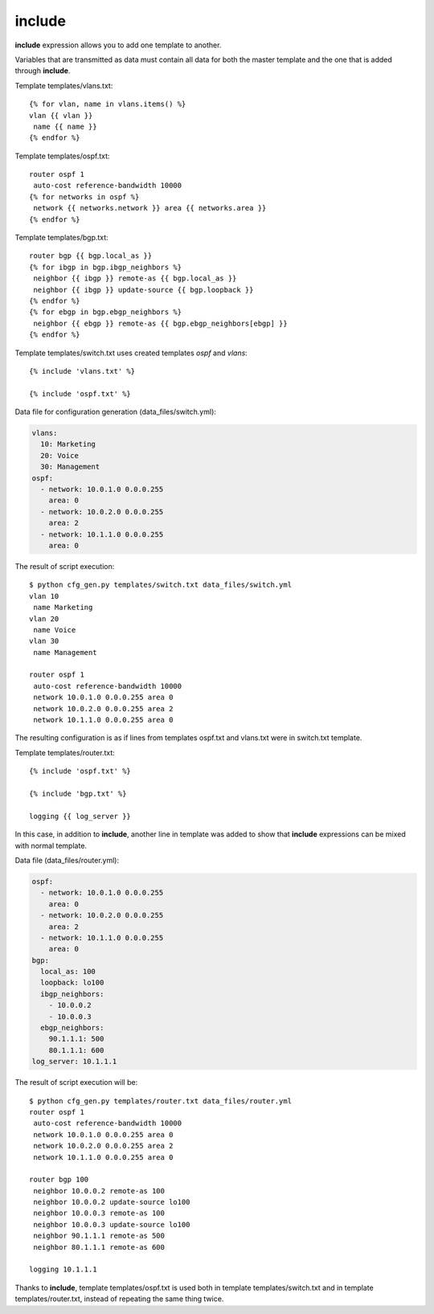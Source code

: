 include
-------

**include** expression allows you to add one template to another.

Variables that are transmitted as data must contain all data for both the master template and the one that is added through **include**.

Template templates/vlans.txt:

::

    {% for vlan, name in vlans.items() %}
    vlan {{ vlan }}
     name {{ name }}
    {% endfor %}

Template templates/ospf.txt:

::

    router ospf 1
     auto-cost reference-bandwidth 10000
    {% for networks in ospf %}
     network {{ networks.network }} area {{ networks.area }}
    {% endfor %}

Template templates/bgp.txt:

::

    router bgp {{ bgp.local_as }}
    {% for ibgp in bgp.ibgp_neighbors %}
     neighbor {{ ibgp }} remote-as {{ bgp.local_as }}
     neighbor {{ ibgp }} update-source {{ bgp.loopback }}
    {% endfor %}
    {% for ebgp in bgp.ebgp_neighbors %}
     neighbor {{ ebgp }} remote-as {{ bgp.ebgp_neighbors[ebgp] }}
    {% endfor %}

Template templates/switch.txt uses created templates *ospf* and *vlans*:

::

    {% include 'vlans.txt' %}

    {% include 'ospf.txt' %}

Data file for configuration generation (data_files/switch.yml):

.. code:: json

    vlans:
      10: Marketing
      20: Voice
      30: Management
    ospf:
      - network: 10.0.1.0 0.0.0.255
        area: 0
      - network: 10.0.2.0 0.0.0.255
        area: 2
      - network: 10.1.1.0 0.0.0.255
        area: 0

The result of script execution:

::

    $ python cfg_gen.py templates/switch.txt data_files/switch.yml
    vlan 10
     name Marketing
    vlan 20
     name Voice
    vlan 30
     name Management

    router ospf 1
     auto-cost reference-bandwidth 10000
     network 10.0.1.0 0.0.0.255 area 0
     network 10.0.2.0 0.0.0.255 area 2
     network 10.1.1.0 0.0.0.255 area 0

The resulting configuration is as if lines from templates ospf.txt and vlans.txt were in switch.txt template.

Template templates/router.txt:

::

    {% include 'ospf.txt' %}

    {% include 'bgp.txt' %}

    logging {{ log_server }}

In this case, in addition to **include**, another line in template was added to show that **include** expressions can be mixed with normal template.

Data file (data_files/router.yml):

.. code:: json

    ospf:
      - network: 10.0.1.0 0.0.0.255
        area: 0
      - network: 10.0.2.0 0.0.0.255
        area: 2
      - network: 10.1.1.0 0.0.0.255
        area: 0
    bgp:
      local_as: 100
      loopback: lo100
      ibgp_neighbors:
        - 10.0.0.2
        - 10.0.0.3
      ebgp_neighbors:
        90.1.1.1: 500
        80.1.1.1: 600
    log_server: 10.1.1.1

The result of script execution will be:

::

    $ python cfg_gen.py templates/router.txt data_files/router.yml
    router ospf 1
     auto-cost reference-bandwidth 10000
     network 10.0.1.0 0.0.0.255 area 0
     network 10.0.2.0 0.0.0.255 area 2
     network 10.1.1.0 0.0.0.255 area 0

    router bgp 100
     neighbor 10.0.0.2 remote-as 100
     neighbor 10.0.0.2 update-source lo100
     neighbor 10.0.0.3 remote-as 100
     neighbor 10.0.0.3 update-source lo100
     neighbor 90.1.1.1 remote-as 500
     neighbor 80.1.1.1 remote-as 600

    logging 10.1.1.1

Thanks to **include**, template templates/ospf.txt is used both in template templates/switch.txt and in template templates/router.txt, instead of repeating the same thing twice.
